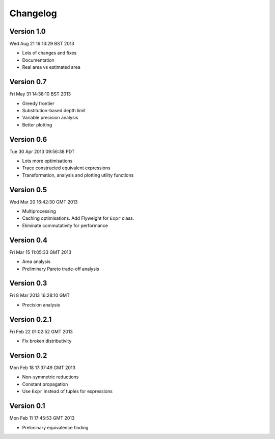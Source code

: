 Changelog
=========

Version 1.0
-----------

Wed Aug 21 16:13:29 BST 2013

* Lots of changes and fixes
* Documentation
* Real area vs estimated area

Version 0.7
-----------

Fri May 31 14:38:10 BST 2013

* Greedy frontier
* Substitution-based depth limit
* Variable precision analysis
* Better plotting

Version 0.6
-----------

Tue 30 Apr 2013 09:56:38 PDT

* Lots more optimisations
* Trace constructed equivalent expressions
* Transformation, analysis and plotting utility functions

Version 0.5
-----------

Wed Mar 20 16:42:30 GMT 2013

* Multiprocessing
* Caching optimisations. Add Flyweight for ``Expr`` class.
* Eliminate commutativity for performance

Version 0.4
-----------

Fri Mar 15 11:05:33 GMT 2013

* Area analysis
* Preliminary Pareto trade-off analysis

Version 0.3
-----------

Fri  8 Mar 2013 16:28:10 GMT

* Precision analysis

Version 0.2.1
-------------

Fri Feb 22 01:02:52 GMT 2013

* Fix broken distributivity

Version 0.2
-----------

Mon Feb 18 17:37:49 GMT 2013

* Non-symmetric reductions
* Constant propagation
* Use ``Expr`` instead of tuples for expressions

Version 0.1
-----------

Mon Feb 11 17:45:53 GMT 2013

* Preliminary equivalence finding

